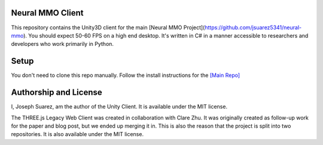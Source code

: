 .. |icon| image:: resource/icon_pixel.png
.. |fire| image:: resource/fire.png
.. |env| image:: resource/v1-4_splash.png

|env|

|fire| Neural MMO Client
########################

This repository contains the Unity3D client for the main [Neural MMO Project](https://github.com/jsuarez5341/neural-mmo). You should expect 50-60 FPS on a high end desktop. It's written in C# in a manner accessible to researchers and developers who work primarily in Python.

|icon| Setup
############

You don't need to clone this repo manually. Follow the install instructions for the `[Main Repo] <https://jsuarez5341.github.io>`_

|icon| Authorship and License
#############################

I, Joseph Suarez, am the author of the Unity Client. It is available under the MIT license.

The THREE.js Legacy Web Client was created in collaboration with Clare Zhu. It was originally created as follow-up work for the paper and blog post, but we ended up merging it in. This is also the reason that the project is split into two repositories. It is also available under the MIT license.
